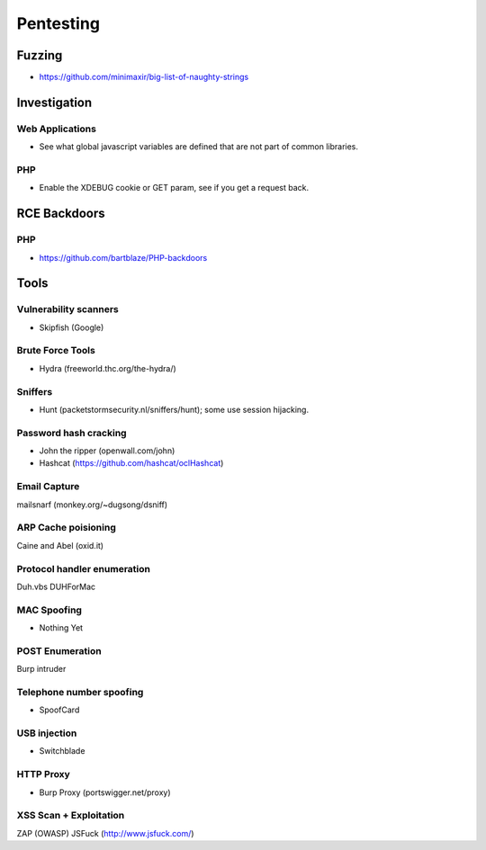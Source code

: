 ==========
Pentesting
==========

Fuzzing
-------

- https://github.com/minimaxir/big-list-of-naughty-strings

Investigation
-------------

Web Applications
''''''''''''''''

- See what global javascript variables are defined that are not part of common libraries.

PHP
'''

- Enable the XDEBUG cookie or GET param, see if you get a request back.

RCE Backdoors
--------------

PHP
'''

- https://github.com/bartblaze/PHP-backdoors

Tools
-----

Vulnerability scanners
''''''''''''''''''''''

- Skipfish (Google)

Brute Force Tools
'''''''''''''''''

- Hydra (freeworld.thc.org/the-hydra/)

Sniffers
''''''''

- Hunt (packetstormsecurity.nl/sniffers/hunt); some use session hijacking.

Password hash cracking
''''''''''''''''''''''

- John the ripper (openwall.com/john)
- Hashcat (https://github.com/hashcat/oclHashcat)

Email Capture
'''''''''''''

mailsnarf (monkey.org/~dugsong/dsniff)

ARP Cache poisioning
''''''''''''''''''''

Caine and Abel (oxid.it)

Protocol handler enumeration
''''''''''''''''''''''''''''

Duh.vbs
DUHForMac

MAC Spoofing
''''''''''''

- Nothing Yet

POST Enumeration
''''''''''''''''

Burp intruder

Telephone number spoofing
'''''''''''''''''''''''''

- SpoofCard

USB injection
'''''''''''''

- Switchblade

HTTP Proxy
''''''''''

- Burp Proxy (portswigger.net/proxy)

XSS Scan + Exploitation
'''''''''''''''''''''''

ZAP (OWASP)
JSFuck (http://www.jsfuck.com/)

